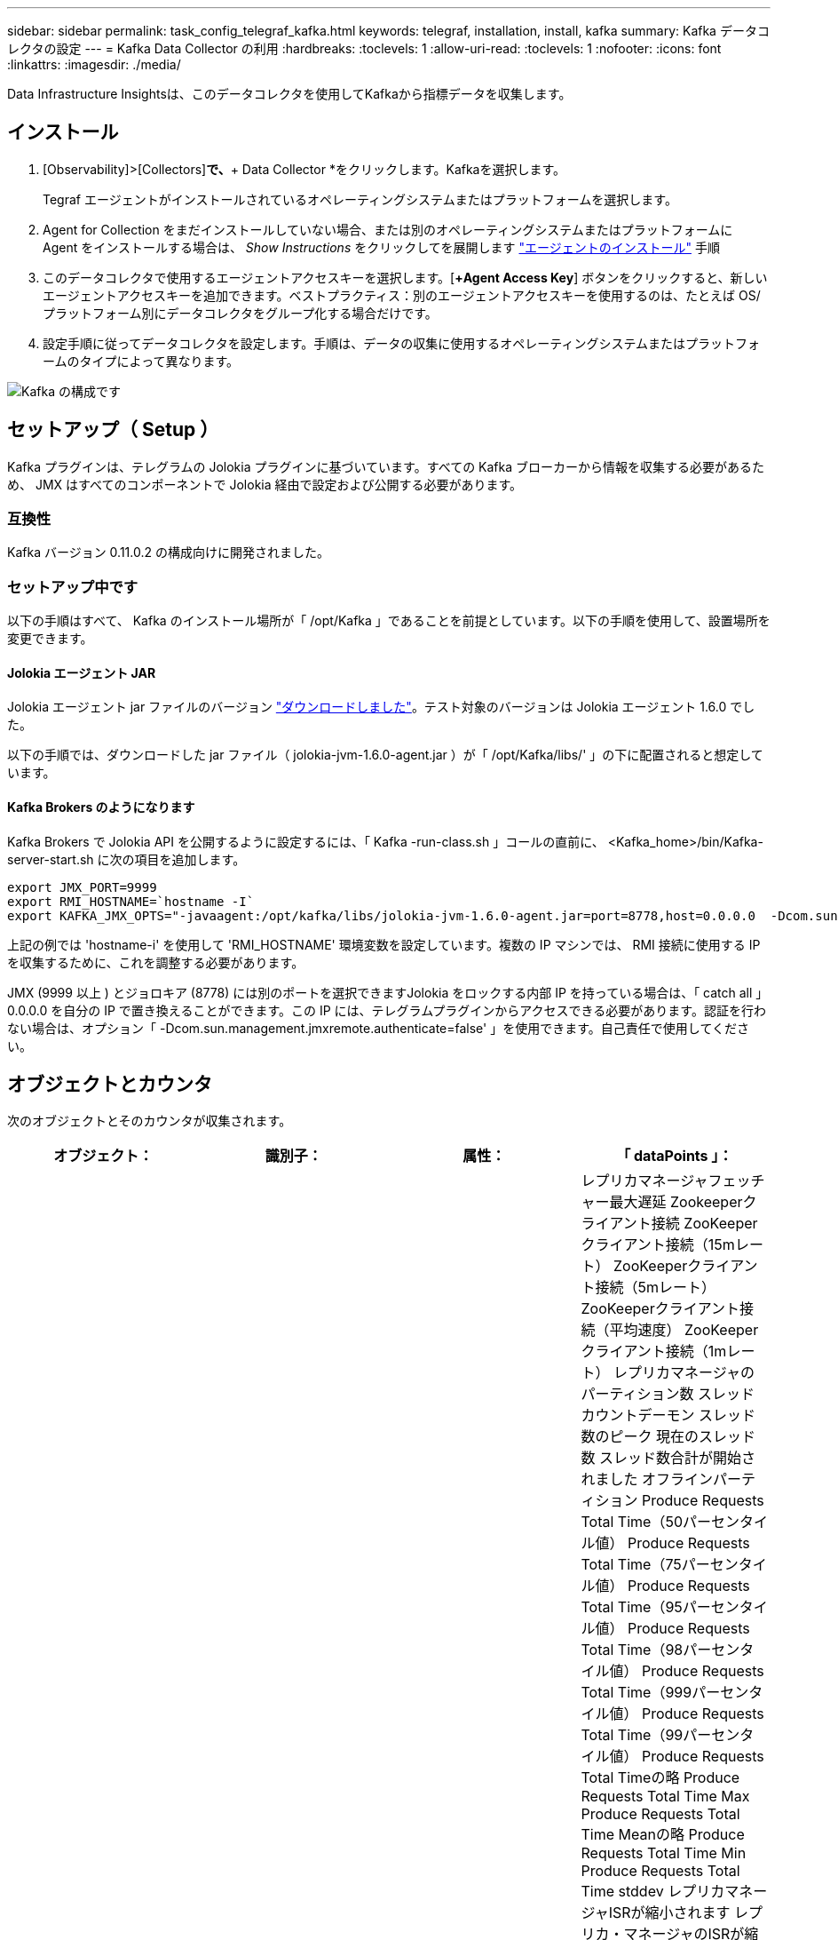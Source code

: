 ---
sidebar: sidebar 
permalink: task_config_telegraf_kafka.html 
keywords: telegraf, installation, install, kafka 
summary: Kafka データコレクタの設定 
---
= Kafka Data Collector の利用
:hardbreaks:
:toclevels: 1
:allow-uri-read: 
:toclevels: 1
:nofooter: 
:icons: font
:linkattrs: 
:imagesdir: ./media/


[role="lead"]
Data Infrastructure Insightsは、このデータコレクタを使用してKafkaから指標データを収集します。



== インストール

. [Observability]>[Collectors]*で、*+ Data Collector *をクリックします。Kafkaを選択します。
+
Tegraf エージェントがインストールされているオペレーティングシステムまたはプラットフォームを選択します。

. Agent for Collection をまだインストールしていない場合、または別のオペレーティングシステムまたはプラットフォームに Agent をインストールする場合は、 _Show Instructions_ をクリックしてを展開します link:task_config_telegraf_agent.html["エージェントのインストール"] 手順
. このデータコレクタで使用するエージェントアクセスキーを選択します。[*+Agent Access Key*] ボタンをクリックすると、新しいエージェントアクセスキーを追加できます。ベストプラクティス：別のエージェントアクセスキーを使用するのは、たとえば OS/ プラットフォーム別にデータコレクタをグループ化する場合だけです。
. 設定手順に従ってデータコレクタを設定します。手順は、データの収集に使用するオペレーティングシステムまたはプラットフォームのタイプによって異なります。


image:KafkaDCConfigWindows.png["Kafka の構成です"]



== セットアップ（ Setup ）

Kafka プラグインは、テレグラムの Jolokia プラグインに基づいています。すべての Kafka ブローカーから情報を収集する必要があるため、 JMX はすべてのコンポーネントで Jolokia 経由で設定および公開する必要があります。



=== 互換性

Kafka バージョン 0.11.0.2 の構成向けに開発されました。



=== セットアップ中です

以下の手順はすべて、 Kafka のインストール場所が「 /opt/Kafka 」であることを前提としています。以下の手順を使用して、設置場所を変更できます。



==== Jolokia エージェント JAR

Jolokia エージェント jar ファイルのバージョン link:https://jolokia.org/download.html["ダウンロードしました"]。テスト対象のバージョンは Jolokia エージェント 1.6.0 でした。

以下の手順では、ダウンロードした jar ファイル（ jolokia-jvm-1.6.0-agent.jar ）が「 /opt/Kafka/libs/' 」の下に配置されると想定しています。



==== Kafka Brokers のようになります

Kafka Brokers で Jolokia API を公開するように設定するには、「 Kafka -run-class.sh 」コールの直前に、 <Kafka_home>/bin/Kafka-server-start.sh に次の項目を追加します。

[listing]
----
export JMX_PORT=9999
export RMI_HOSTNAME=`hostname -I`
export KAFKA_JMX_OPTS="-javaagent:/opt/kafka/libs/jolokia-jvm-1.6.0-agent.jar=port=8778,host=0.0.0.0  -Dcom.sun.management.jmxremote.password.file=/opt/kafka/config/jmxremote.password -Dcom.sun.management.jmxremote.ssl=false -Djava.rmi.server.hostname=$RMI_HOSTNAME -Dcom.sun.management.jmxremote.rmi.port=$JMX_PORT"
----
上記の例では 'hostname-i' を使用して 'RMI_HOSTNAME' 環境変数を設定しています。複数の IP マシンでは、 RMI 接続に使用する IP を収集するために、これを調整する必要があります。

JMX (9999 以上 ) とジョロキア (8778) には別のポートを選択できますJolokia をロックする内部 IP を持っている場合は、「 catch all 」 0.0.0.0 を自分の IP で置き換えることができます。この IP には、テレグラムプラグインからアクセスできる必要があります。認証を行わない場合は、オプション「 -Dcom.sun.management.jmxremote.authenticate=false' 」を使用できます。自己責任で使用してください。



== オブジェクトとカウンタ

次のオブジェクトとそのカウンタが収集されます。

[cols="<.<,<.<,<.<,<.<"]
|===
| オブジェクト： | 識別子： | 属性： | 「 dataPoints 」： 


| Kafka Broker | クラスタ
ネームスペース
ブローカー | ノード名
ノードIP | レプリカマネージャフェッチャー最大遅延
Zookeeperクライアント接続
ZooKeeperクライアント接続（15mレート）
ZooKeeperクライアント接続（5mレート）
ZooKeeperクライアント接続（平均速度）
ZooKeeperクライアント接続（1mレート）
レプリカマネージャのパーティション数
スレッドカウントデーモン
スレッド数のピーク
現在のスレッド数
スレッド数合計が開始されました
オフラインパーティション
Produce Requests Total Time（50パーセンタイル値）
Produce Requests Total Time（75パーセンタイル値）
Produce Requests Total Time（95パーセンタイル値）
Produce Requests Total Time（98パーセンタイル値）
Produce Requests Total Time（999パーセンタイル値）
Produce Requests Total Time（99パーセンタイル値）
Produce Requests Total Timeの略
Produce Requests Total Time Max
Produce Requests Total Time Meanの略
Produce Requests Total Time Min
Produce Requests Total Time stddev
レプリカマネージャISRが縮小されます
レプリカ・マネージャのISRが縮小（15mレート）
レプリカ・マネージャのISRが縮小（5mレート）
レプリカ・マネージャのISRが縮小（平均レート）
レプリカ・マネージャのISRが縮小（1mレート）
リクエストハンドラの平均アイドル時間
リクエストハンドラの平均アイドル時間（15mレート）
リクエストハンドラの平均アイドル時間（5 m）
リクエストハンドラの平均アイドル（平均レート）
リクエストハンドラの平均アイドル時間（1 m）
ガベージコレクションG1旧世代カウント
ガベージコレクションG1旧世代時間
ガベージコレクションG1若い世代数
ガベージコレクションG1 Young Generation Timeの略
Zookeeper読み取り専用接続
ZooKeeper読み取り専用接続（15mレート）
ZooKeeper読み取り専用接続（5mレート）
ZooKeeper読み取り専用接続（平均速度）
ZooKeeper読み取り専用接続（1mレート）
ネットワークプロセッサの平均アイドル時間
リクエストフェッチフォロワー合計時間（50パーセンタイル）
リクエストフェッチフォロワー合計時間（75パーセンタイル）
リクエストフェッチフォロワー合計時間(95パーセンタイル値)
リクエストフェッチフォロワー合計時間（98パーセンタイル）
リクエストフェッチフォロワー合計時間（999パーセンタイル）
リクエストフェッチフォロワー合計時間（99パーセンタイル）
フェッチフォロワー合計時間を要求します
要求フェッチフォロワー合計時間最大
リクエストフェッチフォロワー合計時間平均
要求フェッチフォロワー合計時間最小
フェッチフォロワー合計時間stddevを要求します
Produce Purgatoryで待機中のリクエスト
Network Requests Fetch Consumerの略
Network Requests Fetch Consumer（5mレート）
ネットワーク要求フェッチコンシューマ（15mレート）
Network Requests Fetch Consumer（平均レート）
ネットワーク要求フェッチコンシューマ（1mレート）
不潔な指導者選挙
不正なリーダーの選出（15mレート）
不正なリーダー選挙（5mレート）
Unclean Leader Elections（平均レート）
不正なリーダーの選出（1mレート）
アクティブコントローラ
ヒープメモリがコミットされました
ヒープメモリの初期化
ヒープメモリ最大
ヒープメモリ使用済み
Zookeeperセッションが期限切れになります
ZooKeeperセッションの期限切れ（15mレート）
ZooKeeperセッションの期限切れ（5mレート）
ZooKeeperセッションの期限切れ(平均レート)
ZooKeeperセッションの有効期限（1 mレート）
ZooKeeper認証エラー
ZooKeeper認証エラー（15mレート）
ZooKeeper認証エラー（5mレート）
ZooKeeper認証エラー（平均レート）
ZooKeeper認証エラー（1mレート）
リーダー選出時間（50パーセンタイル）
リーダー選挙時間（75パーセンタイル）
リーダー選挙時間（95パーセンタイル）
リーダー選挙時間（98パーセンタイル）
リーダー選挙時間（999パーセンタイル）
リーダー選挙時間（99パーセンタイル）
リーダー選挙数
リーダー選出時間（15mレート）
リーダー選出時間（5mレート）
引出線選択時間最大
リーダー選挙時間平均
リーダー選出時間（平均レート）
リーダー選出時間（分
リーダー選出時間（1 mレート）
リーダーの選出時間（stddev）
Network Requests Fetch Followerの略
ネットワーク要求フェッチフォロワー（15mレート）
ネットワーク要求フェッチフォロワー（5mレート）
Network Requests Fetch Follower（平均レート）
ネットワーク要求フェッチフォロワー（1 mレート）
ブローカートピックメッセージ
ブローカートピックメッセージ（15mレート）
ブローカートピックメッセージ（5mレート）
ブローカートピックメッセージ（平均レート）
ブローカートピックメッセージ（1mレート）
ブローカートピックのバイト数
Broker Topic Bytes in（15mレート）
Broker Topic Bytes in（5mレート）
Broker Topic Bytes in（平均レート）
ブローカートピックバイト数（1mレート）
Zookeeper Disconnects Count
ZooKeeper切断（15mレート）
ZooKeeper切断（5mレート）
ZooKeeper切断（平均速度）
ZooKeeper切断（1 mレート）
Network Requests Fetch Consumer Total Time（50パーセンタイル）
Network Requests Fetch Consumer Total Time（75パーセンタイル）
Network Requests Fetch Consumer Total Time（95パーセンタイル）
Network Requests Fetch Consumer Total Time（98パーセンタイル）
Network Requests Fetch Consumer Total Time（999パーセンタイル）
Network Requests Fetch Consumer Total Time（99パーセンタイル）
Network Requests Fetch Consumer Total Timeの略
Network Requests Fetch Consumer合計時間最大
Network Requests Fetch Consumer Total Time Meanの略
Network Requests Fetch Consumer Total Time Min
Network Requests Fetch Consumer Total Time stddev
リーダーカウント
Purgatoryフェッチで待機中のリクエスト
ブローカートピックバイトアウト
Broker Topic Bytes Out（15mレート）
Broker Topic Bytes Out（5mレート）
Broker Topic Bytes Out（平均レート）
Broker Topic Bytes Out（1mレート）
Zookeeper認証
ZooKeeper認証（15mレート）
ZooKeeper認証（5mレート）
ZooKeeper認証（平均レート）
ZooKeeper認証（1mレート）
要求生産数
要求生産（15mレート）
要求生産（5mレート）
要求生産（平均レート）
要求生産（1mレート）
レプリカマネージャISRが拡張されます
レプリカマネージャISRの拡張（15mレート）
レプリカマネージャISRの拡張（5mレート）
レプリカマネージャISRの拡張(平均速度)
レプリカマネージャISRの拡張（1mレート）
Replica Managerの下のReplicated Partitions（レプリケーションパーティション） 
|===


== トラブルシューティング

追加情報はから入手できます link:concept_requesting_support.html["サポート"] ページ
